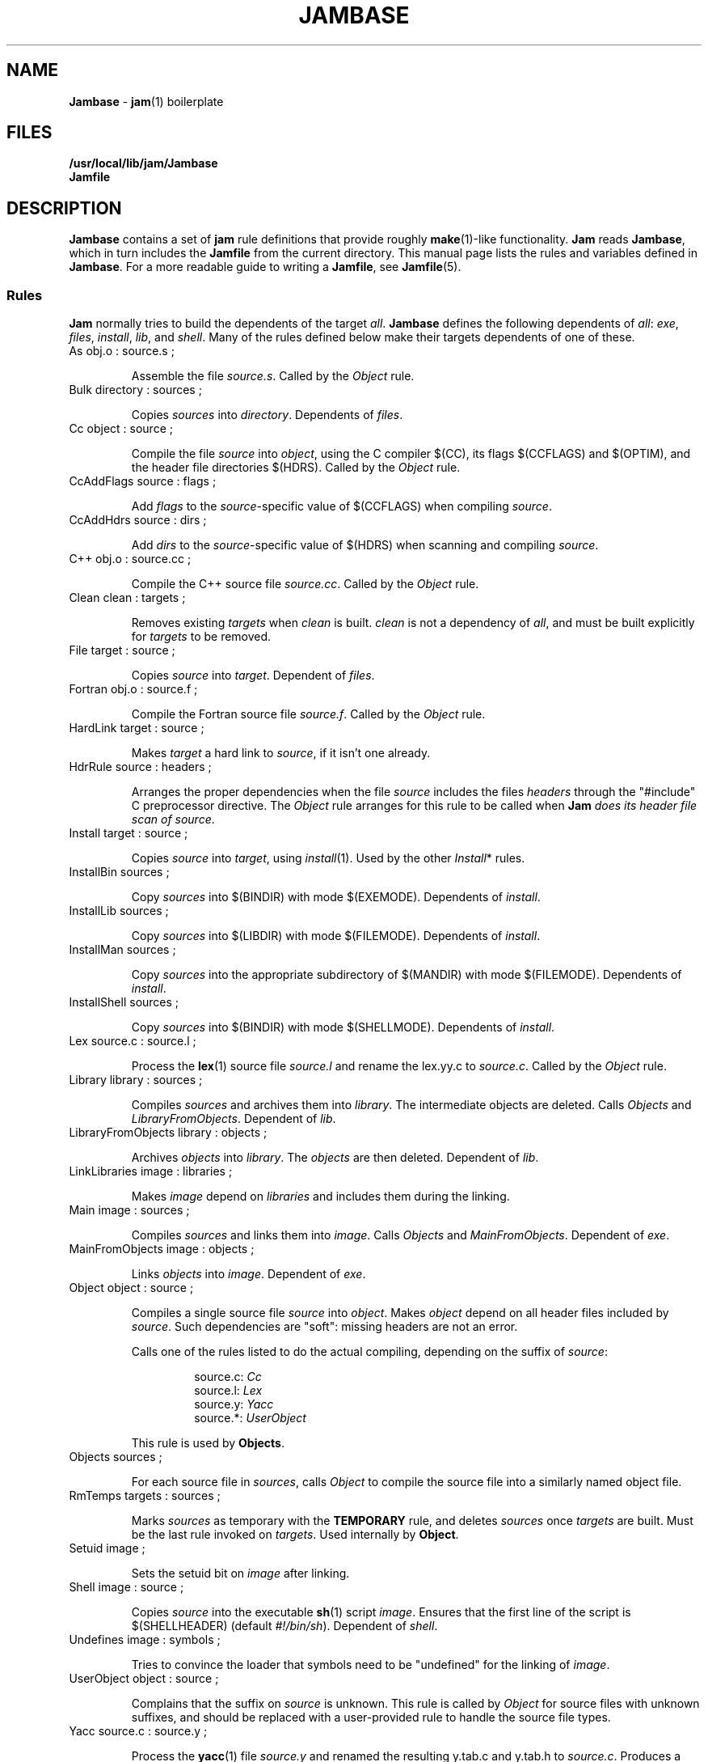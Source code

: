 .TH JAMBASE 5 "30 August 1993"
.SH NAME
\fBJambase\fR \- \fBjam\fR(1) boilerplate
.SH FILES
\fB/usr/local/lib/jam/Jambase\fR
.br
\fBJamfile\fR

.SH DESCRIPTION
.PP
\fBJambase\fR contains a set of \fBjam\fR rule definitions that provide
roughly \fBmake\fR(1)-like functionality.  \fBJam\fR reads
\fBJambase\fR, which in turn includes the \fBJamfile\fR from the
current directory.  This manual page lists the rules and variables
defined in \fBJambase\fR.  For a more readable guide to writing a
\fBJamfile\fR, see \fBJamfile\fR(5).
.SS Rules
.PP
\fBJam\fR normally tries to build the dependents of the target
\fIall\fR.  \fBJambase\fR defines the following dependents of
\fIall\fR:  \fIexe\fR, \fIfiles\fR, \fIinstall\fR, \fIlib\fR, and
\fIshell\fR.  Many of the rules defined below make their targets
dependents of one of these.
.de RP
.IP "\\$1"
.IP
..
.RP "As obj.o : source.s ;"
Assemble the file \fIsource.s\fR.  
Called by the \fIObject\fR rule.
.RP "Bulk directory : sources ;"
Copies \fIsources\fR into \fIdirectory\fR. Dependents of \fIfiles\fR.
.RP "Cc object : source ;"
Compile the file \fIsource\fR into \fIobject\fR, using the C compiler
$(CC), its flags $(CCFLAGS) and $(OPTIM), and the header file directories
$(HDRS).  Called by the \fIObject\fR rule.
.RP "CcAddFlags source : flags ;"
Add \fIflags\fR to the \fIsource\fR-specific value of $(CCFLAGS) when
compiling \fIsource\fR.
.RP "CcAddHdrs source : dirs ;"
Add \fIdirs\fR to the \fIsource\fR-specific value of $(HDRS) when
scanning and compiling \fIsource\fR.
.RP "C++ obj.o : source.cc ;"
Compile the C++ source file \fIsource.cc\fR.  
Called by the \fIObject\fR rule.
.RP "Clean clean : targets ;"
Removes existing \fItargets\fR when \fIclean\fR is built.  \fIclean\fR
is not a dependency of \fIall\fR, and must be built explicitly for
\fItargets\fR to be removed.  
.RP "File target : source ;"
Copies \fIsource\fR into \fItarget\fR.  Dependent of \fIfiles\fR.
.RP "Fortran obj.o : source.f ;"
Compile the Fortran source file \fIsource.f\fR.  
Called by the \fIObject\fR rule.
.RP "HardLink target : source ;"
Makes \fItarget\fR a hard link to \fIsource\fR, if it isn't one already.
.RP "HdrRule source : headers ;"
Arranges the proper dependencies when the file \fIsource\fR 
includes the files \fIheaders\fR through the "#include" C preprocessor
directive.  The \fIObject\fR rule arranges for this rule to be called
when \fBJam\fI does its header file scan of \fIsource\fR.
.RP "Install target : source ;"
Copies \fIsource\fR into \fItarget\fR, using \fIinstall\fR(1).
Used by the other \fIInstall\fR* rules.
.RP "InstallBin sources ; "
Copy \fIsources\fR into $(BINDIR) with mode $(EXEMODE).  
Dependents of \fIinstall\fR.
.RP "InstallLib sources ;"
Copy \fIsources\fR into $(LIBDIR) with mode $(FILEMODE).  
Dependents of \fIinstall\fR.
.RP "InstallMan sources ;"
Copy \fIsources\fR into the appropriate subdirectory of $(MANDIR)
with mode $(FILEMODE).  Dependents of \fIinstall\fR.
.RP "InstallShell sources ;"
Copy \fIsources\fR into $(BINDIR) with mode $(SHELLMODE).
Dependents of \fIinstall\fR.
.RP "Lex source.c : source.l ;"
Process the \fBlex\fR(1) source file \fIsource.l\fR and rename the 
lex.yy.c to \fIsource.c\fR.  Called by the \fIObject\fR rule.
.RP "Library library : sources ;"
Compiles \fIsources\fR and archives them into \fIlibrary\fR.  
The intermediate objects are deleted.  
Calls \fIObjects\fR and \fILibraryFromObjects\fR.
Dependent of \fIlib\fR.
.RP "LibraryFromObjects library : objects ;"
Archives \fIobjects\fR into \fIlibrary\fR.
The \fIobjects\fR are then deleted.  Dependent of \fIlib\fR.
.RP "LinkLibraries image : libraries ;"
Makes \fIimage\fR depend on \fIlibraries\fR and includes them during
the linking.
.RP "Main image : sources ;"
Compiles \fIsources\fR and links them into \fIimage\fR.
Calls \fIObjects\fR and \fIMainFromObjects\fR.
Dependent of \fIexe\fR.
.RP "MainFromObjects image : objects ;"
Links \fIobjects\fR into \fIimage\fR.
Dependent of \fIexe\fR.
.RP "Object object : source ;"
Compiles a single source file \fIsource\fR into \fIobject\fR.  
Makes \fIobject\fR depend on all header files included by \fIsource\fR.
Such dependencies are "soft": missing headers are not an error.
.IP
Calls one of the rules listed to do the actual compiling, depending
on the suffix of \fIsource\fR:
.RS
.IP
source.c: \fICc\fR
.br
.source.cc: \fIC++\fR
.br
.source.cpp: \fIC++\fR
.br
.source.C: \fIC++\fR
.br
source.l: \fILex\fR
.br
source.y: \fIYacc\fR
.br
source.*: \fIUserObject\fR
.RE
.IP
This rule is used by \fBObjects\fR.
.RP "Objects sources ;"
For each source file in \fIsources\fR,
calls \fIObject\fR to compile the source file into a similarly named 
object file.
.RP "RmTemps targets : sources ;"
Marks \fIsources\fR as temporary with the \fBTEMPORARY\fR rule, and
deletes \fIsources\fR once \fItargets\fR are built.  Must be the last
rule invoked on \fItargets\fR.  Used internally by \fBObject\fR.
.RP "Setuid image ;"
Sets the setuid bit on \fIimage\fR after linking.
.RP "Shell image : source ;"
Copies \fIsource\fR into the executable \fBsh\fR(1) script \fIimage\fR.
Ensures that the first line of the script is $(SHELLHEADER) (default
\fI#!/bin/sh\fR).  Dependent of \fIshell\fR.
.RP "Undefines image : symbols ;"
Tries to convince the loader that symbols need to be "undefined" for
the linking of \fIimage\fR.
.RP "UserObject object : source ;"
Complains that the suffix on \fIsource\fR is unknown.  This rule is called
by \fIObject\fR for source files with unknown suffixes, and should be replaced
with a user-provided rule to handle the source file types.
.RP "Yacc source.c : source.y ;"
Process the \fByacc\fR(1) file \fIsource.y\fR and renamed the resulting
y.tab.c and y.tab.h to \fIsource.c\fR.  Produces a y.tab.h and renames it
to \fIsource\fR.h.  Called by the \fIObject\fR rule.
.SS Variables
.PP
AR (default \fI"ar ru"\fR)
.IP
The archiver used for \fBLibrary\fR.
.PP
AS (default \fIas\fR)
.IP
The assembler for \fBAs\fR.
.PP
ASFLAGS (no default)
.IP
Flags handed to the assembler for \fBAs\fR.
.PP
BINDIR (default \fI/usr/local/bin\fR)
.IP
The install directory for \fBInstallBin\fR.
.PP
CC (default \fIcc\fR)
.IP
C compiler used for \fBObject\fR.
.PP
CCFLAGS (no default)
.IP
Flags handed to the C compiler for \fBObject\fR.  \fBOPTIM\fR is also
handed to the C compiler.
.PP
C++ (default \fIgcc\fR)
.IP
C++ compiler used for \fBC++\fR.
.PP
C++FLAGS (no default)
.IP
Flags handed to the C++ compiler for \fBC++\fR.  \fBOPTIM\fR is also
handed to the C++ compiler.
.PP
EXEMODE (default \fI711\fR)
.IP
Permissions for executables linked with \fBMain\fR.
.PP
FILEMODE (default \fI644\fR)
.IP
Permissions for files copied by \fBFile\fR or \fBBulk\fR.
.PP
FORTRAN (default \fIf77\fR)
.IP
The Fortran compiler used by \fBFortran\fR.
.PP
FORTRANFLAGS (no default)
.IP
Flags handed to the Fortran compiler for \fBFortran\fR.
.PP
HDRPATTERN (default ^#[\\t ]*include[\\t ]*[<"](.*)[">].*$)
.IP
The \fBregexp\fR(3) pattern for finding header file includes in source
files.  The \fBObject\fR rule sets the \fBjam\fR special variable
\fBHDRSCAN\fR to $(\fBHDRPATTERN\fR) for all of its sources.  The
\fBObject\fR target depends on all header files found.
.PP
HDRS (no default)
.IP
Directories to be scanned for header files and handed to the C compiler
with -I.  The \fBObject\fR rule sets \fBHDRS\fR to $(HDRS) for each of
its sources.
.PP
JAMFILE (default \fIJamfile\fR)
.IP
The user provided file listing the sources to be built.
.PP
JAMUSER (no default)
.IP
The user provided file listing additional rules.  Read just before 
$(JAMFILE).
.PP
LEX (default \fIlex\fR )
.IP
The \fBlex\fR(1) command and flags.
.PP
LIBDIR (default \fI/usr/local/lib\fR)
.IP
The target directory for \fBInstallLib\fR.
.PP
LINK (default \fIcc\fR)
.IP
The linker.
.PP
LINKFLAGS (default \fI$(CCFLAGS)\fR)
.IP
Flags handed to the linker.
.PP
LINKLIBS (no default)
.IP
Libraries to hand to the linker.  The target image does not depend on
these libraries.
.PP
LOCATE_TARGET (no default)
.IP
The directory for object modules and other intermediate files generated
by \fBObject\fR.  This works by setting the \fBjam\fR special variable
\fBLOCATE\fR to the value of $(\fBLOCATE_TARGET\fR) for each of
\fBObject\fR's targets.
.PP
LN (default \fIln\fR)
.PP
The hard link command for \fIHardLink\fR.
.IP
.PP
MV (default \fImv -f\fR)
.IP
The file rename command and options.
.PP
OPTIM (default \fI-O\fR)
.IP
More flags handed to the C compiler.
.PP
RANLIB (default \fIranlib\fR)
.IP
If set, the command string to be invoked on each library after
archiving.
.PP
RM (default \fIrm -f\fR)
.IP
The command and options to remove a file.
.PP
SEARCH_SOURCE (no default)
.IP
The directory to find sources listed with \fBMain\fR, \fBLibrary\fR,
\fBObject\fR, \fBBulk\fR, \fBFile\fR, \fBShell\fR, \fBInstallBin\fR,
\fBInstallLib\fR, and \fBInstallMan\fR rules.  This works by setting
the \fBjam\fR special variable \fBSEARCH\fR to the value of
$(\fBSEARCH_SOURCE\fR) for each of the rules' sources.
.PP
SHELLHEADER (default \fI#!/bin/sh\fR)
.IP
A string inserted to the first line of every file created by the
\fBShell\fR rule.
.PP
SHELLMODE (default \fI755\fR)
.IP
Permissions for files installed by \fBShell\fR.
.PP
STDHDRS (default \fI/usr/include\fR)
.IP
Directories where headers can be found without resorting to using the
\fIflag\fR to the C compiler.
.PP
UNDEFFLAG (default \fI-u _\fR)
.IP
The flag prefixed to each symbol for the \fBUndefines\fR rule.
.PP
YACC (default \fIyacc -d\fR)
.IP
The \fByacc\fR(1) command and flags.

.SH BUGS
.PP
Because libraries are passed unbound to the \fBLink\fR rule as
$(\fBNEEDLIBS\fR), they cannot be located with $(\fBLOCATE\fR), because
$(\fBLOCATE\fR) only changes the bound file name.
.PP
There's no \fByacc\fR(1) on VMS, so the guts of the rules are commented
out.
